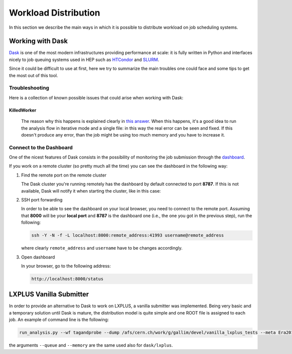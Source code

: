 Workload Distribution
=====================

In this section we describe the main ways in which it is possible to distribute workload on job scheduling systems.

Working with Dask
-----------------

`Dask <https://dask.org/>`_ is one of the most modern infrastructures providing performance at scale: it is fully written in Python and interfaces nicely to job queuing systems used in HEP such as `HTCondor <http://jobqueue.dask.org/en/latest/generated/dask_jobqueue.HTCondorCluster.html>`_ and `SLURM <http://jobqueue.dask.org/en/latest/generated/dask_jobqueue.SLURMCluster.html>`_.

Since it could be difficult to use at first, here we try to summarize the main troubles one could face and some tips to get the most out of this tool.


Troubleshooting
~~~~~~~~~~~~~~~

Here is a collection of known possible issues that could arise when working with Dask:

KilledWorker
""""""""""""

   The reason why this happens is explained clearly in `this answer <https://stackoverflow.com/questions/46691675/what-do-killedworker-exceptions-mean-in-dask>`_. When this happens, it's a good idea to run the analysis flow in iterative mode and a single file: in this way the real error can be seen and fixed. If this doesn't produce any error, than the job might be using too much memory and you have to increase it.


Connect to the Dashboard
~~~~~~~~~~~~~~~~~~~~~~~~

One of the nicest features of Dask consists in the possibility of monitoring the job submission through the `dashboard <https://docs.dask.org/en/stable/diagnostics-distributed.html#dashboard>`_.


.. image:: images/dask_dashboard.png


If you work on a remote cluster (so pretty much all the time) you can see the dashboard in the following way:

#. Find the remote port on the remote cluster

   The Dask cluster you're running remotely has the dashboard by default connected to port **8787**. If this is not available, Dask will notify it when starting the cluster, like in this case:

   .. image:: images/dask_port.png

#. SSH port forwarding

   In order to be able to see the dashboard on your local browser, you need to connect to the remote port. Assuming that **8000** will be your **local port** and **8787** is the dashboard one (i.e., the one you got in the previous step), run the following:

   .. code-block:: bash

        ssh -Y -N -f -L localhost:8000:remote_address:41993 username@remote_address

   where clearly ``remote_address`` and ``username`` have to be changes accordingly.

#. Open dashboard

   In your browser, go to the following address:

   .. code-block:: bash

        http://localhost:8000/status

LXPLUS Vanilla Submitter
------------------------

In order to provide an alternative to Dask to work on LXPLUS, a vanilla submitter was implemented. Being very basic and a temporary solution until Dask is mature, the distribution model is quite simple and one ROOT file is assigned to each job. An example of command line is the following:

.. code-block:: bash

      run_analysis.py --wf tagandprobe --dump /afs/cern.ch/work/g/gallim/devel/vanilla_lxplus_tests --meta Era2017_legacy_xgb_v1 --samples tmp/HggNanoDY_10_6_26-test.json --skipCQR --executor vanilla_lxplus --queue espresso
      
the arguments ``--queue`` and ``--memory`` are the same used also for ``dask/lxplus``.